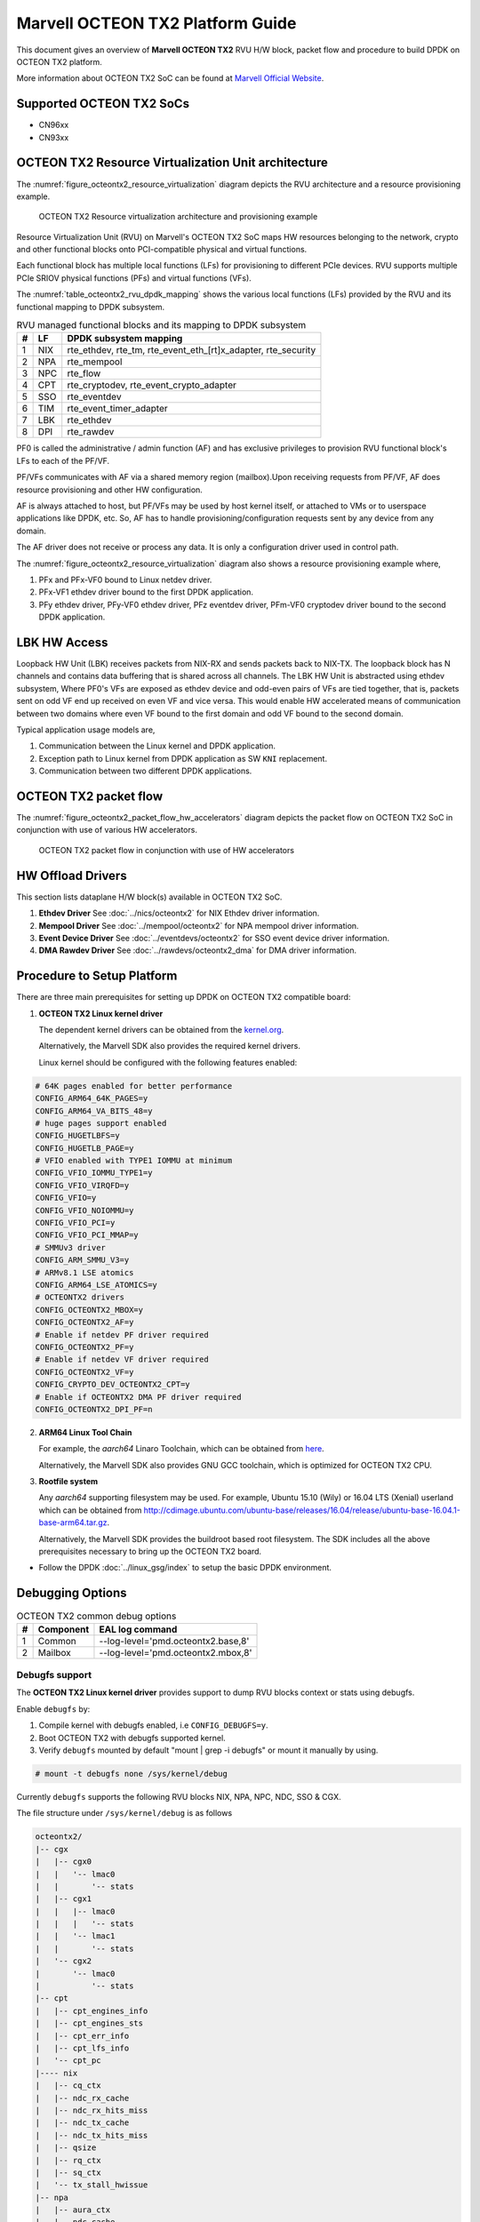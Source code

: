 ..  SPDX-License-Identifier: BSD-3-Clause
    Copyright(c) 2019 Marvell International Ltd.

Marvell OCTEON TX2 Platform Guide
=================================

This document gives an overview of **Marvell OCTEON TX2** RVU H/W block,
packet flow and procedure to build DPDK on OCTEON TX2 platform.

More information about OCTEON TX2 SoC can be found at `Marvell Official Website
<https://www.marvell.com/embedded-processors/infrastructure-processors/>`_.

Supported OCTEON TX2 SoCs
-------------------------

- CN96xx
- CN93xx

OCTEON TX2 Resource Virtualization Unit architecture
----------------------------------------------------

The :numref:`figure_octeontx2_resource_virtualization` diagram depicts the
RVU architecture and a resource provisioning example.

.. _figure_octeontx2_resource_virtualization:

.. figure:: img/octeontx2_resource_virtualization.*

    OCTEON TX2 Resource virtualization architecture and provisioning example


Resource Virtualization Unit (RVU) on Marvell's OCTEON TX2 SoC maps HW
resources belonging to the network, crypto and other functional blocks onto
PCI-compatible physical and virtual functions.

Each functional block has multiple local functions (LFs) for
provisioning to different PCIe devices. RVU supports multiple PCIe SRIOV
physical functions (PFs) and virtual functions (VFs).

The :numref:`table_octeontx2_rvu_dpdk_mapping` shows the various local
functions (LFs) provided by the RVU and its functional mapping to
DPDK subsystem.

.. _table_octeontx2_rvu_dpdk_mapping:

.. table:: RVU managed functional blocks and its mapping to DPDK subsystem

   +---+-----+--------------------------------------------------------------+
   | # | LF  | DPDK subsystem mapping                                       |
   +===+=====+==============================================================+
   | 1 | NIX | rte_ethdev, rte_tm, rte_event_eth_[rt]x_adapter, rte_security|
   +---+-----+--------------------------------------------------------------+
   | 2 | NPA | rte_mempool                                                  |
   +---+-----+--------------------------------------------------------------+
   | 3 | NPC | rte_flow                                                     |
   +---+-----+--------------------------------------------------------------+
   | 4 | CPT | rte_cryptodev, rte_event_crypto_adapter                      |
   +---+-----+--------------------------------------------------------------+
   | 5 | SSO | rte_eventdev                                                 |
   +---+-----+--------------------------------------------------------------+
   | 6 | TIM | rte_event_timer_adapter                                      |
   +---+-----+--------------------------------------------------------------+
   | 7 | LBK | rte_ethdev                                                   |
   +---+-----+--------------------------------------------------------------+
   | 8 | DPI | rte_rawdev                                                   |
   +---+-----+--------------------------------------------------------------+

PF0 is called the administrative / admin function (AF) and has exclusive
privileges to provision RVU functional block's LFs to each of the PF/VF.

PF/VFs communicates with AF via a shared memory region (mailbox).Upon receiving
requests from PF/VF, AF does resource provisioning and other HW configuration.

AF is always attached to host, but PF/VFs may be used by host kernel itself,
or attached to VMs or to userspace applications like DPDK, etc. So, AF has to
handle provisioning/configuration requests sent by any device from any domain.

The AF driver does not receive or process any data.
It is only a configuration driver used in control path.

The :numref:`figure_octeontx2_resource_virtualization` diagram also shows a
resource provisioning example where,

1. PFx and PFx-VF0 bound to Linux netdev driver.
2. PFx-VF1 ethdev driver bound to the first DPDK application.
3. PFy ethdev driver, PFy-VF0 ethdev driver, PFz eventdev driver, PFm-VF0 cryptodev driver bound to the second DPDK application.

LBK HW Access
-------------

Loopback HW Unit (LBK) receives packets from NIX-RX and sends packets back to NIX-TX.
The loopback block has N channels and contains data buffering that is shared across
all channels. The LBK HW Unit is abstracted using ethdev subsystem, Where PF0's
VFs are exposed as ethdev device and odd-even pairs of VFs are tied together,
that is, packets sent on odd VF end up received on even VF and vice versa.
This would enable HW accelerated means of communication between two domains
where even VF bound to the first domain and odd VF bound to the second domain.

Typical application usage models are,

#. Communication between the Linux kernel and DPDK application.
#. Exception path to Linux kernel from DPDK application as SW ``KNI`` replacement.
#. Communication between two different DPDK applications.

OCTEON TX2 packet flow
----------------------

The :numref:`figure_octeontx2_packet_flow_hw_accelerators` diagram depicts
the packet flow on OCTEON TX2 SoC in conjunction with use of various HW accelerators.

.. _figure_octeontx2_packet_flow_hw_accelerators:

.. figure:: img/octeontx2_packet_flow_hw_accelerators.*

    OCTEON TX2 packet flow in conjunction with use of HW accelerators

HW Offload Drivers
------------------

This section lists dataplane H/W block(s) available in OCTEON TX2 SoC.

#. **Ethdev Driver**
   See :doc:`../nics/octeontx2` for NIX Ethdev driver information.

#. **Mempool Driver**
   See :doc:`../mempool/octeontx2` for NPA mempool driver information.

#. **Event Device Driver**
   See :doc:`../eventdevs/octeontx2` for SSO event device driver information.

#. **DMA Rawdev Driver**
   See :doc:`../rawdevs/octeontx2_dma` for DMA driver information.

Procedure to Setup Platform
---------------------------

There are three main prerequisites for setting up DPDK on OCTEON TX2
compatible board:

1. **OCTEON TX2 Linux kernel driver**

   The dependent kernel drivers can be obtained from the
   `kernel.org <https://git.kernel.org/pub/scm/linux/kernel/git/torvalds/linux.git/tree/drivers/net/ethernet/marvell/octeontx2>`_.

   Alternatively, the Marvell SDK also provides the required kernel drivers.

   Linux kernel should be configured with the following features enabled:

.. code-block:: console

        # 64K pages enabled for better performance
        CONFIG_ARM64_64K_PAGES=y
        CONFIG_ARM64_VA_BITS_48=y
        # huge pages support enabled
        CONFIG_HUGETLBFS=y
        CONFIG_HUGETLB_PAGE=y
        # VFIO enabled with TYPE1 IOMMU at minimum
        CONFIG_VFIO_IOMMU_TYPE1=y
        CONFIG_VFIO_VIRQFD=y
        CONFIG_VFIO=y
        CONFIG_VFIO_NOIOMMU=y
        CONFIG_VFIO_PCI=y
        CONFIG_VFIO_PCI_MMAP=y
        # SMMUv3 driver
        CONFIG_ARM_SMMU_V3=y
        # ARMv8.1 LSE atomics
        CONFIG_ARM64_LSE_ATOMICS=y
        # OCTEONTX2 drivers
        CONFIG_OCTEONTX2_MBOX=y
        CONFIG_OCTEONTX2_AF=y
        # Enable if netdev PF driver required
        CONFIG_OCTEONTX2_PF=y
        # Enable if netdev VF driver required
        CONFIG_OCTEONTX2_VF=y
        CONFIG_CRYPTO_DEV_OCTEONTX2_CPT=y
        # Enable if OCTEONTX2 DMA PF driver required
        CONFIG_OCTEONTX2_DPI_PF=n

2. **ARM64 Linux Tool Chain**

   For example, the *aarch64* Linaro Toolchain, which can be obtained from
   `here <https://releases.linaro.org/components/toolchain/binaries/7.4-2019.02/aarch64-linux-gnu/>`_.

   Alternatively, the Marvell SDK also provides GNU GCC toolchain, which is
   optimized for OCTEON TX2 CPU.

3. **Rootfile system**

   Any *aarch64* supporting filesystem may be used. For example,
   Ubuntu 15.10 (Wily) or 16.04 LTS (Xenial) userland which can be obtained
   from `<http://cdimage.ubuntu.com/ubuntu-base/releases/16.04/release/ubuntu-base-16.04.1-base-arm64.tar.gz>`_.

   Alternatively, the Marvell SDK provides the buildroot based root filesystem.
   The SDK includes all the above prerequisites necessary to bring up the OCTEON TX2 board.

- Follow the DPDK :doc:`../linux_gsg/index` to setup the basic DPDK environment.


Debugging Options
-----------------

.. _table_octeontx2_common_debug_options:

.. table:: OCTEON TX2 common debug options

   +---+------------+-------------------------------------------------------+
   | # | Component  | EAL log command                                       |
   +===+============+=======================================================+
   | 1 | Common     | --log-level='pmd\.octeontx2\.base,8'                  |
   +---+------------+-------------------------------------------------------+
   | 2 | Mailbox    | --log-level='pmd\.octeontx2\.mbox,8'                  |
   +---+------------+-------------------------------------------------------+

Debugfs support
~~~~~~~~~~~~~~~

The **OCTEON TX2 Linux kernel driver** provides support to dump RVU blocks
context or stats using debugfs.

Enable ``debugfs`` by:

1. Compile kernel with debugfs enabled, i.e ``CONFIG_DEBUGFS=y``.
2. Boot OCTEON TX2 with debugfs supported kernel.
3. Verify ``debugfs`` mounted by default "mount | grep -i debugfs" or mount it manually by using.

.. code-block:: console

       # mount -t debugfs none /sys/kernel/debug

Currently ``debugfs`` supports the following RVU blocks NIX, NPA, NPC, NDC,
SSO & CGX.

The file structure under ``/sys/kernel/debug`` is as follows

.. code-block:: console

        octeontx2/
        |-- cgx
        |   |-- cgx0
        |   |   '-- lmac0
        |   |       '-- stats
        |   |-- cgx1
        |   |   |-- lmac0
        |   |   |   '-- stats
        |   |   '-- lmac1
        |   |       '-- stats
        |   '-- cgx2
        |       '-- lmac0
        |           '-- stats
        |-- cpt
        |   |-- cpt_engines_info
        |   |-- cpt_engines_sts
        |   |-- cpt_err_info
        |   |-- cpt_lfs_info
        |   '-- cpt_pc
        |---- nix
        |   |-- cq_ctx
        |   |-- ndc_rx_cache
        |   |-- ndc_rx_hits_miss
        |   |-- ndc_tx_cache
        |   |-- ndc_tx_hits_miss
        |   |-- qsize
        |   |-- rq_ctx
        |   |-- sq_ctx
        |   '-- tx_stall_hwissue
        |-- npa
        |   |-- aura_ctx
        |   |-- ndc_cache
        |   |-- ndc_hits_miss
        |   |-- pool_ctx
        |   '-- qsize
        |-- npc
        |    |-- mcam_info
        |    '-- rx_miss_act_stats
        |-- rsrc_alloc
        '-- sso
             |-- hws
             |   '-- sso_hws_info
             '-- hwgrp
                 |-- sso_hwgrp_aq_thresh
                 |-- sso_hwgrp_iaq_walk
                 |-- sso_hwgrp_pc
                 |-- sso_hwgrp_free_list_walk
                 |-- sso_hwgrp_ient_walk
                 '-- sso_hwgrp_taq_walk

RVU block LF allocation:

.. code-block:: console

        cat /sys/kernel/debug/octeontx2/rsrc_alloc

        pcifunc    NPA    NIX    SSO GROUP    SSOWS    TIM    CPT
        PF1         0       0
        PF4                 1
        PF13                          0, 1     0, 1      0

CGX example usage:

.. code-block:: console

        cat /sys/kernel/debug/octeontx2/cgx/cgx2/lmac0/stats

        =======Link Status======
        Link is UP 40000 Mbps
        =======RX_STATS======
        Received packets: 0
        Octets of received packets: 0
        Received PAUSE packets: 0
        Received PAUSE and control packets: 0
        Filtered DMAC0 (NIX-bound) packets: 0
        Filtered DMAC0 (NIX-bound) octets: 0
        Packets dropped due to RX FIFO full: 0
        Octets dropped due to RX FIFO full: 0
        Error packets: 0
        Filtered DMAC1 (NCSI-bound) packets: 0
        Filtered DMAC1 (NCSI-bound) octets: 0
        NCSI-bound packets dropped: 0
        NCSI-bound octets dropped: 0
        =======TX_STATS======
        Packets dropped due to excessive collisions: 0
        Packets dropped due to excessive deferral: 0
        Multiple collisions before successful transmission: 0
        Single collisions before successful transmission: 0
        Total octets sent on the interface: 0
        Total frames sent on the interface: 0
        Packets sent with an octet count < 64: 0
        Packets sent with an octet count == 64: 0
        Packets sent with an octet count of 65127: 0
        Packets sent with an octet count of 128-255: 0
        Packets sent with an octet count of 256-511: 0
        Packets sent with an octet count of 512-1023: 0
        Packets sent with an octet count of 1024-1518: 0
        Packets sent with an octet count of > 1518: 0
        Packets sent to a broadcast DMAC: 0
        Packets sent to the multicast DMAC: 0
        Transmit underflow and were truncated: 0
        Control/PAUSE packets sent: 0

CPT example usage:

.. code-block:: console

        cat /sys/kernel/debug/octeontx2/cpt/cpt_pc

        CPT instruction requests   0
        CPT instruction latency    0
        CPT NCB read requests      0
        CPT NCB read latency       0
        CPT read requests caused by UC fills   0
        CPT active cycles pc       1395642
        CPT clock count pc         5579867595493

NIX example usage:

.. code-block:: console

        Usage: echo <nixlf> [cq number/all] > /sys/kernel/debug/octeontx2/nix/cq_ctx
               cat /sys/kernel/debug/octeontx2/nix/cq_ctx
        echo 0 0 > /sys/kernel/debug/octeontx2/nix/cq_ctx
        cat /sys/kernel/debug/octeontx2/nix/cq_ctx

        =====cq_ctx for nixlf:0 and qidx:0 is=====
        W0: base                        158ef1a00

        W1: wrptr                       0
        W1: avg_con                     0
        W1: cint_idx                    0
        W1: cq_err                      0
        W1: qint_idx                    0
        W1: bpid                        0
        W1: bp_ena                      0

        W2: update_time                 31043
        W2:avg_level                    255
        W2: head                        0
        W2:tail                         0

        W3: cq_err_int_ena              5
        W3:cq_err_int                   0
        W3: qsize                       4
        W3:caching                      1
        W3: substream                   0x000
        W3: ena                                 1
        W3: drop_ena                    1
        W3: drop                        64
        W3: bp                          0

NPA example usage:

.. code-block:: console

        Usage: echo <npalf> [pool number/all] > /sys/kernel/debug/octeontx2/npa/pool_ctx
               cat /sys/kernel/debug/octeontx2/npa/pool_ctx
        echo 0 0 > /sys/kernel/debug/octeontx2/npa/pool_ctx
        cat /sys/kernel/debug/octeontx2/npa/pool_ctx

        ======POOL : 0=======
        W0: Stack base          1375bff00
        W1: ena                 1
        W1: nat_align           1
        W1: stack_caching       1
        W1: stack_way_mask      0
        W1: buf_offset          1
        W1: buf_size            19
        W2: stack_max_pages     24315
        W2: stack_pages         24314
        W3: op_pc               267456
        W4: stack_offset        2
        W4: shift               5
        W4: avg_level           255
        W4: avg_con             0
        W4: fc_ena              0
        W4: fc_stype            0
        W4: fc_hyst_bits        0
        W4: fc_up_crossing      0
        W4: update_time         62993
        W5: fc_addr             0
        W6: ptr_start           1593adf00
        W7: ptr_end             180000000
        W8: err_int             0
        W8: err_int_ena         7
        W8: thresh_int          0
        W8: thresh_int_ena      0
        W8: thresh_up           0
        W8: thresh_qint_idx     0
        W8: err_qint_idx        0

NPC example usage:

.. code-block:: console

        cat /sys/kernel/debug/octeontx2/npc/mcam_info

        NPC MCAM info:
        RX keywidth    : 224bits
        TX keywidth    : 224bits

        MCAM entries   : 2048
        Reserved       : 158
        Available      : 1890

        MCAM counters  : 512
        Reserved       : 1
        Available      : 511

SSO example usage:

.. code-block:: console

        Usage: echo [<hws>/all] > /sys/kernel/debug/octeontx2/sso/hws/sso_hws_info
        echo 0 > /sys/kernel/debug/octeontx2/sso/hws/sso_hws_info

        ==================================================
        SSOW HWS[0] Arbitration State      0x0
        SSOW HWS[0] Guest Machine Control  0x0
        SSOW HWS[0] SET[0] Group Mask[0] 0xffffffffffffffff
        SSOW HWS[0] SET[0] Group Mask[1] 0xffffffffffffffff
        SSOW HWS[0] SET[0] Group Mask[2] 0xffffffffffffffff
        SSOW HWS[0] SET[0] Group Mask[3] 0xffffffffffffffff
        SSOW HWS[0] SET[1] Group Mask[0] 0xffffffffffffffff
        SSOW HWS[0] SET[1] Group Mask[1] 0xffffffffffffffff
        SSOW HWS[0] SET[1] Group Mask[2] 0xffffffffffffffff
        SSOW HWS[0] SET[1] Group Mask[3] 0xffffffffffffffff
        ==================================================

Compile DPDK
------------

DPDK may be compiled either natively on OCTEON TX2 platform or cross-compiled on
an x86 based platform.

Native Compilation
~~~~~~~~~~~~~~~~~~

make build
^^^^^^^^^^

.. code-block:: console

        make config T=arm64-octeontx2-linux-gcc
        make -j

The example applications can be compiled using the following:

.. code-block:: console

        cd <dpdk directory>
        export RTE_SDK=$PWD
        export RTE_TARGET=build
        cd examples/<application>
        make -j

meson build
^^^^^^^^^^^

.. code-block:: console

        meson build
        ninja -C build

Cross Compilation
~~~~~~~~~~~~~~~~~

Refer to :doc:`../linux_gsg/cross_build_dpdk_for_arm64` for generic arm64 details.

make build
^^^^^^^^^^

.. code-block:: console

        make config T=arm64-octeontx2-linux-gcc
        make -j CROSS=aarch64-marvell-linux-gnu- CONFIG_RTE_KNI_KMOD=n

meson build
^^^^^^^^^^^

.. code-block:: console

        meson build --cross-file config/arm/arm64_octeontx2_linux_gcc
        ninja -C build

.. note::

   By default, meson cross compilation uses ``aarch64-linux-gnu-gcc`` toolchain,
   if Marvell toolchain is available then it can be used by overriding the
   c, cpp, ar, strip ``binaries`` attributes to respective Marvell
   toolchain binaries in ``config/arm/arm64_octeontx2_linux_gcc`` file.
